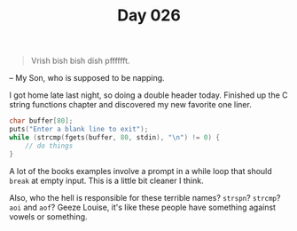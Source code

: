 #+TITLE: Day 026

#+BEGIN_QUOTE
Vrish bish bish dish pfffffft.
#+END_QUOTE

-- My Son, who is supposed to be napping.

[[file:screenshot.png]]

I got home late last night, so doing a double header today.  Finished
up the C string functions chapter and discovered my new favorite one
liner.

#+BEGIN_SRC C
  char buffer[80];
  puts("Enter a blank line to exit");
  while (strcmp(fgets(buffer, 80, stdin), "\n") != 0) {
	  // do things
  }
#+END_SRC

A lot of the books examples involve a prompt in a while loop that
should =break= at empty input.  This is a little bit cleaner I think.

Also, who the hell is responsible for these terrible names?  =strspn=?
=strcmp=?  =aoi= and =aof=?  Geeze Louise, it's like these people have
something against vowels or something.
